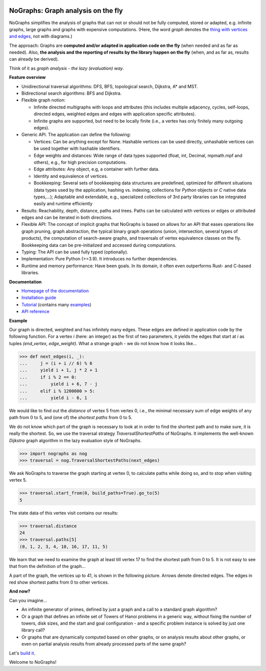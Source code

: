 |PyPI version| |PyPI status| |PyPI pyversions| |PyPI license| |CI| |CodeCov| |Documentation Status| |Code style| |GitHub issues|

.. |PyPI version| image:: https://badge.fury.io/py/nographs.svg
   :target: https://pypi.python.org/pypi/nographs/

.. |PyPI status| image:: https://img.shields.io/pypi/status/nographs.svg
   :target: https://pypi.python.org/pypi/nographs/

.. |PyPI pyversions| image:: https://img.shields.io/pypi/pyversions/nographs.svg
   :target: https://pypi.python.org/pypi/nographs/

.. |PyPI license| image:: https://img.shields.io/pypi/l/nographs.svg
   :target: https://github.com/HeWeMel/nographs/blob/main/LICENSE

.. |CI| image:: https://github.com/hewemel/nographs/workflows/CI%20(tests,%20flake8,%20mypy)/badge.svg?branch=main
   :target: https://github.com/hewemel/nographs/actions?query=workflow%3ACI%20(pip)

.. |CodeCov| image:: https://img.shields.io/codecov/c/gh/HeWeMel/NoGraphs/main
   :target: https://codecov.io/gh/HeWeMel/NoGraphs

.. |Documentation Status| image:: https://readthedocs.org/projects/nographs/badge/?version=latest
   :target: http://nographs.readthedocs.io/?badge=latest

.. |Code style| image:: https://img.shields.io/badge/code%20style-black-000000.svg
   :target: https://github.com/psf/black

.. |GitHub issues| image:: https://img.shields.io/github/issues/HeWeMel/nographs.svg
   :target: https://GitHub.com/HeWeMel/nographs/issues/


NoGraphs: Graph analysis on the fly
===================================

NoGraphs simplifies the analysis of graphs that can not or should not be fully
computed, stored or adapted, e.g. infinite graphs, large graphs and graphs with
expensive computations.
(Here, the word *graph* denotes the
`thing with vertices and edges <https://en.wikipedia.org/wiki/Glossary_of_graph_theory>`_,
not with diagrams.)

The approach: Graphs are
**computed and/or adapted in application code on the fly**
(when needed and as far as needed). Also,
**the analysis and the reporting of results by the library happen on the fly**
(when, and as far as, results can already be derived).

Think of it as *graph analysis - the lazy (evaluation) way*.

**Feature overview**

- Unidirectional traversal algorithms: DFS, BFS, topological search,
  Dijkstra, A\* and MST.
- Bidirectional search algorithms: BFS and Dijkstra.
- Flexible graph notion:

  - Infinite directed multigraphs with loops and
    attributes (this includes
    multiple adjacency, cycles, self-loops,
    directed edges,
    weighted edges and edges with application specific attributes).
  - Infinite graphs are supported, but need to be
    locally finite (i.e., a vertex has only finitely many outgoing edges).

- Generic API. The application can define the following:

  - Vertices: Can be anything except for None. Hashable vertices can be
    used directly, unhashable vertices can be used together with
    hashable identifiers.
  - Edge weights and distances: Wide range of data types
    supported (float, int, Decimal, mpmath.mpf and others), e.g.,
    for high precision computations.
  - Edge attributes: Any object, e.g, a container
    with further data.
  - Identity and equivalence of vertices.
  - Bookkeeping: Several sets of bookkeeping data structures
    are predefined, optimized for different situations (data types used by the
    application, hashing vs. indexing, collections for *Python* objects or *C* native
    data types,...); Adaptable and extendable, e.g., specialized
    collections of 3rd party libraries can be integrated easily and runtime
    efficiently

- Results: Reachability, depth, distance, paths and trees.
  Paths can be
  calculated with vertices or edges or attributed edges
  and can be iterated in both directions.
- Flexible API: The concept of implicit graphs that NoGraphs is based on
  allows for an API that eases
  operations like
  graph pruning, graph abstraction, the typical binary
  graph operations (union, intersection, several types of products), the
  computation of search-aware graphs, and
  traversals of vertex equivalence classes on the fly.
  Bookkeeping data can be
  pre-initialized and accessed during computations.
- Typing: The API can be used fully typed (optionally).
- Implementation: Pure Python (>=3.9). It introduces no further dependencies.
- Runtime and memory performance: Have been goals. In its domain, it
  often even outperforms Rust- and C-based libraries.

**Documentation**

- `Homepage of the documentation <https://nographs.readthedocs.io>`__
- `Installation guide <https://nographs.readthedocs.io/en/latest/installation.html>`__
- `Tutorial <https://nographs.readthedocs.io/en/latest/concept_and_examples.html>`__
  (contains many `examples <https://nographs.readthedocs.io/en/latest/concept_and_examples.html#examples>`__)
- `API reference <https://nographs.readthedocs.io/en/latest/api.html>`__

**Example**

Our graph is directed, weighted and has infinitely many edges. These edges are
defined in application code by the following function. For a vertex *i*
(here: an integer) as the first of two
parameters, it yields the edges that start at *i* as tuples
*(end_vertex, edge_weight)*. What a strange graph - we do not know how it
looks like...

.. code-block:: python

    >>> def next_edges(i, _):
    ...     j = (i + i // 6) % 6
    ...     yield i + 1, j * 2 + 1
    ...     if i % 2 == 0:
    ...         yield i + 6, 7 - j
    ...     elif i % 1200000 > 5:
    ...         yield i - 6, 1

We would like to find out the *distance* of vertex 5 from vertex 0, i.e., the minimal
necessary sum of edge weights of any path from 0 to 5, and (one of) the *shortest
paths* from 0 to 5.

We do not know which part of the graph is necessary to look at in order to find the
shortest path and to make sure, it is really the shortest. So, we use the
traversal strategy *TraversalShortestPaths* of NoGraphs.
It implements the well-known *Dijkstra* graph algorithm in the lazy evaluation
style of NoGraphs.

.. code-block:: python

    >>> import nographs as nog
    >>> traversal = nog.TraversalShortestPaths(next_edges)

We ask NoGraphs to traverse the graph starting at vertex 0, to calculate paths
while doing so, and to stop when visiting vertex 5.

.. code-block:: python

    >>> traversal.start_from(0, build_paths=True).go_to(5)
    5

The state data of this vertex visit contains our results:

.. code-block:: python

    >>> traversal.distance
    24
    >>> traversal.paths[5]
    (0, 1, 2, 3, 4, 10, 16, 17, 11, 5)

We learn that we need to examine the graph at least till vertex 17 to find the
shortest path from 0 to 5. It is not easy to see that from the definition
of the graph...

A part of the graph, the vertices up to 41, is shown in the following picture.
Arrows denote directed edges. The edges in red show shortest paths from
0 to other vertices.

.. image:: https://nographs.readthedocs.io/en/latest/_images/nographs_example_graph.PNG
   :class: with-shadow
   :width: 600px

**And now?**

Can you imagine...

- An infinite generator of primes, defined by just a graph and
  a call to a standard graph algorithm?
- Or a graph that defines an infinite set
  of Towers of Hanoi problems in a generic way, without fixing the number of
  towers, disk sizes, and the start and goal configuration - and a specific
  problem instance is solved by just one library call?
- Or graphs that are dynamically
  computed based on other graphs, or on analysis results about other graphs,
  or even on partial analysis results from already processed parts of the same graph?

Let's `build it <https://nographs.readthedocs.io/en/latest/installation.html>`__.

Welcome to NoGraphs!
